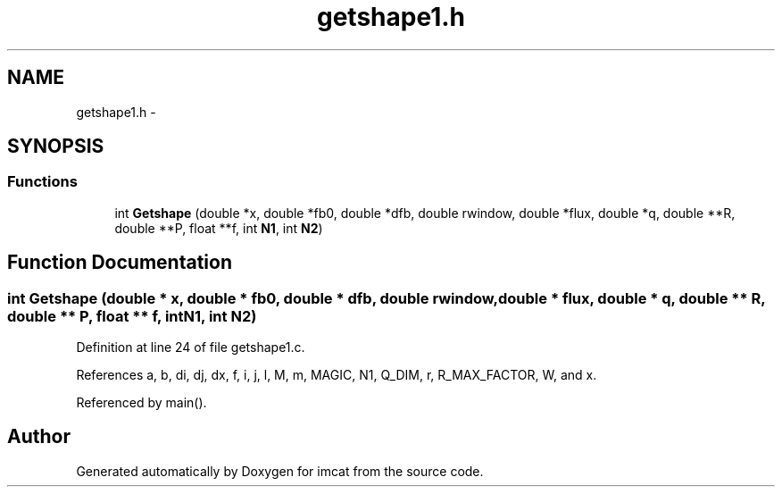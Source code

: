 .TH "getshape1.h" 3 "23 Dec 2003" "imcat" \" -*- nroff -*-
.ad l
.nh
.SH NAME
getshape1.h \- 
.SH SYNOPSIS
.br
.PP
.SS "Functions"

.in +1c
.ti -1c
.RI "int \fBGetshape\fP (double *x, double *fb0, double *dfb, double rwindow, double *flux, double *q, double **R, double **P, float **f, int \fBN1\fP, int \fBN2\fP)"
.br
.in -1c
.SH "Function Documentation"
.PP 
.SS "int Getshape (double * x, double * fb0, double * dfb, double rwindow, double * flux, double * q, double ** R, double ** P, float ** f, int N1, int N2)"
.PP
Definition at line 24 of file getshape1.c.
.PP
References a, b, di, dj, dx, f, i, j, l, M, m, MAGIC, N1, Q_DIM, r, R_MAX_FACTOR, W, and x.
.PP
Referenced by main().
.SH "Author"
.PP 
Generated automatically by Doxygen for imcat from the source code.
